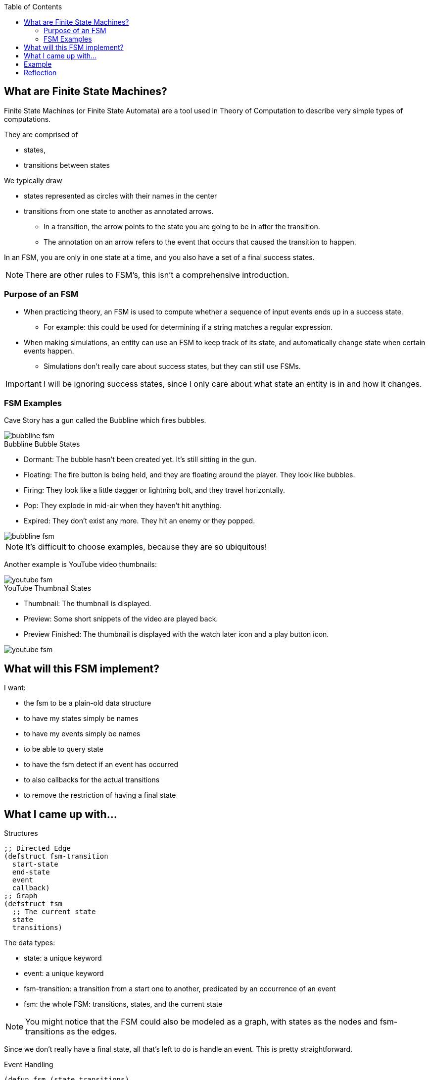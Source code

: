 :imagesdir: ./blog_posts/fsm-etude
:source-highlighter: pygments
:pygments-style: default
:pygments-css: style
:pygments-linenums-mode: inline
:toc:

== What are Finite State Machines?

Finite State Machines (or Finite State Automata) are a tool used in Theory of Computation to describe very simple types of computations.

They are comprised of

* states,
* transitions between states

We typically draw

* states represented as circles with their names in the center
* transitions from one state to another as annotated arrows.
** In a transition, the arrow points to the state you are going to be in after the transition.
** The annotation on an arrow refers to the event that occurs that caused the transition to happen.

In an FSM, you are only in one state at a time, and you also have a set of a final success states.

NOTE: There are other rules to FSM's, this isn't a comprehensive introduction.

=== Purpose of an FSM

* When practicing theory, an FSM is used to compute whether a sequence of input events ends up in a success state.
** For example: this could be used for determining if a string matches a regular expression.
* When making simulations, an entity can use an FSM to keep track of its state, and automatically change state when certain events happen.
** Simulations don't really care about success states, but they can still use FSMs.

IMPORTANT: I will be ignoring success states, since I only care about what state an entity is in and how it changes.


=== FSM Examples

Cave Story has a gun called the Bubbline which fires bubbles.

image::bubbline-fsm.gif[]

.Bubbline Bubble States
* Dormant: The bubble hasn't been created yet. It's still sitting in the gun.
* Floating: The fire button is being held, and they are floating around the player. They look like bubbles.
* Firing: They look like a little dagger or lightning bolt, and they travel horizontally.
* Pop: They explode in mid-air when they haven't hit anything.
* Expired: They don't exist any more. They hit an enemy or they popped.

image::bubbline-fsm.png[]

NOTE: It's difficult to choose examples, because they are so ubiquitous!

Another example is YouTube video thumbnails:

image::youtube-fsm.gif[]

.YouTube Thumbnail States
* Thumbnail: The thumbnail is displayed.
* Preview: Some short snippets of the video are played back.
* Preview Finished: The thumbnail is displayed with the watch later icon and a play button icon.

image::youtube-fsm.png[]

== What will this FSM implement?

I want:

* the fsm to be a plain-old data structure
* to have my states simply be names
* to have my events simply be names
* to be able to query state
* to have the fsm detect if an event has occurred
* to also callbacks for the actual transitions
* to remove the restriction of having a final state

== What I came up with...


.Structures
[source,lisp,linenums]
----
;; Directed Edge
(defstruct fsm-transition
  start-state
  end-state
  event
  callback)
;; Graph
(defstruct fsm
  ;; The current state
  state
  transitions)
----

.The data types:
* state: a unique keyword
* event: a unique keyword
* fsm-transition: a transition from a start one  to another, predicated by an occurrence of an event
* fsm: the whole FSM: transitions, states, and the current state

NOTE: You might notice that the FSM could also be modeled as a graph, with states as the nodes and fsm-transitions as the edges.

Since we don't really have a final state, all that's left to do is handle an event.
This is pretty straightforward.

.Event Handling
[source,lisp,linenums]
----
(defun fsm (state transitions)
  (make-fsm :state state :transitions transitions))
(defun fsm-transition (start event end callback)
  (make-fsm-transition :start-state start :end-state end :event event :callback callback))

(defun fsm-handle-event (fsm event)
  "If there is a transition from the current state activated by event, take it.
Returns the next fsm."
  (let* (
         ;; Find all transitions leading out of the current state
         (transitions (find-all-transitions-from-state fsm (fsm-state fsm)))
         ;; Find the transition leading out of the current state that is activated
         ;; by the event.
         (transition (find event transitions :key 'fsm-transition-event)))
    ;; If there was a transition activated by the event.
    (if transition
        (progn
          ;; Call the callback
          (funcall (fsm-transition-callback transition))
          ;; Set the state to be the end-state of the transition.
          (make-fsm :state (fsm-transition-end-state transition)
                    :transitions (fsm-transitions fsm)))
        fsm)))
----

Finding the transitions goes without explanation.

[source,lisp,linenums]
----
(defun find-all-transitions-from-state (fsm state)
  "List of all transitions in fsm leading out of state."
  (loop for transition in (fsm-transitions fsm)
     when (eql (fsm-transition-start-state transition) state)
     collecting transition))
----

== Example

I'm going to test my FSM on the Bubbline example. 
I'll assume that the bubble already exists and that it is dormant.

NOTE: I added a state (dormant) and a transition (floating to expired when touched) from the original example.

.Setting up the FSM
[source,lisp,linenums]
----
(defparameter *bubbline-states* '(:dormant :floating :firing :pop :expired))
(defparameter *bubbline-transitions*
  (list
   ;; Transition that goes from state "dormant" to state "floating" when "fire-button-pressed" event occurs
   (fsm-transition :dormant :fire-button-pressed :floating
                   (lambda () (print "creating: button pressed")))

   (fsm-transition :floating :fire-button-released :firing
                   (lambda () (print "firing: button released")))
   (fsm-transition :floating :float-timer-expired :firing
                   (lambda () (print "firing: timer expired")))
   (fsm-transition :floating :touched-object :expired
                   (lambda () (print "expiring: touched an object")))

   (fsm-transition :firing :fire-timer-expired :pop
                   (lambda () (print "popping")))
   (fsm-transition :firing :touched-object :expired
                   (lambda () (print "expiring: touched an object")))

   (fsm-transition :pop :pop-timer-expired :expired
                   (lambda () (print "expiring: timer expired")))))
----

And running my FSM through a simple scenario.

.Sample run of the Bubbline bubble FSM handling some events
[source,lisp,linenums]
----
(let ((fsm (fsm :dormant *bubbline-transitions*)))
  (print (list "state: " (fsm-state fsm)))

  (setq fsm (fsm-handle-event fsm :fire-button-pressed))
  (print (list "state: " (fsm-state fsm)))

  (setq fsm (fsm-handle-event fsm :float-timer-expired))
  (print (list "state: " (fsm-state fsm)))

  (setq fsm (fsm-handle-event fsm :fire-timer-expired))
  (print (list "state: " (fsm-state fsm)))

  (setq fsm (fsm-handle-event fsm :pop-timer-expired))
  (print (list "state: " (fsm-state fsm))))
#||
Output:

("state: " :DORMANT) 
"creating: button pressed" 
("state: " :FLOATING) 
"firing: timer expired" 
("state: " :FIRING) 
"popping" 
("state: " :POP) 
"expiring: timer expired" 
("state: " :EXPIRED) 
||#
----

And here is the FSM generated using GraphViz.

image::bubbline-graphviz-fsm.png[]

.The code to generate the GraphViz
[source,lisp,linenums]
----
(defun write-fsm-graphviz (fsm &optional (stream *standard-output*))
  (format stream "~&digraph {~%")
  (loop for transition in (fsm-transitions fsm) do
       (format stream "~A -> ~A [ label = \"~A\" ];~%"
               (fsm-transition-start-state transition)
               (fsm-transition-end-state transition)
               (fsm-transition-event transition)))
  (format stream "}"))
----

== Reflection

* Transitions could use event-matcher functions for complex event detection: e.g. HP decreased below 20.
* This could be incorporated with an event system.
* The objects in the event system may need to watch their state (like timers or animations) and issue events when things finish.
* There is some room for optimization, when finding the correct transition to take
* It's possible to re-wire FSM's by setting transitions
* Callback functions take zero arguments and don't return anything.
** They can use parameters or
** they can affect global state or
** I could re-write these functions to take and return something (I don't know what).
* States are implicitly declared in this implementation of the FSM
* Sometimes things that look like transitions are more effectively modeled as states, especially if the transitions take time to occur.
Transitions in the FSM sense should be instantaneous.

